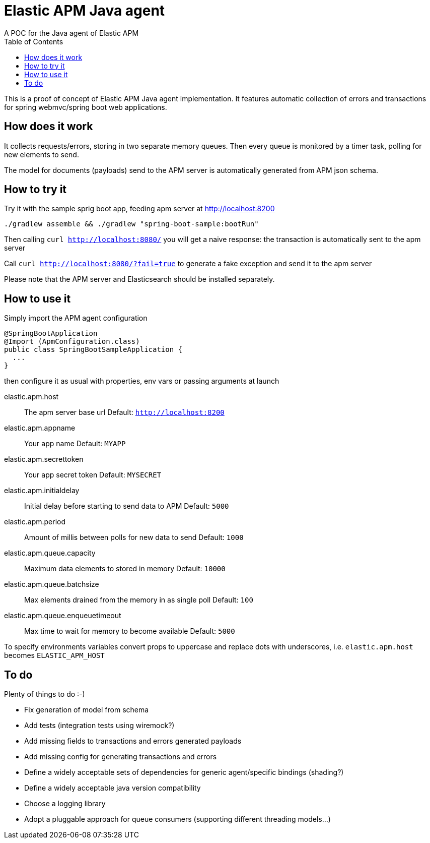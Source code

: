= Elastic APM Java agent
A POC for the Java agent of Elastic APM
:toc:

This is a proof of concept of Elastic APM Java agent implementation.
It features automatic collection of errors and transactions for
spring webmvc/spring boot web applications.


== How does it work

It collects requests/errors, storing in two separate memory queues.
Then every queue is monitored by a timer task, polling for new elements to send.

The model for documents (payloads) send to the APM server is automatically
generated from APM json schema.


== How to try it

Try it with the sample sprig boot app, feeding apm server at http://localhost:8200
```
./gradlew assemble && ./gradlew "spring-boot-sample:bootRun"

```
Then calling `curl http://localhost:8080/`
you will get a naive response: the transaction is automatically sent to the apm server

Call `curl http://localhost:8080/?fail=true`
to generate a fake exception and send it to the apm server

Please note that the APM server and Elasticsearch should be installed separately.

== How to use it

Simply import the APM agent configuration 

```
@SpringBootApplication
@Import (ApmConfiguration.class)
public class SpringBootSampleApplication {
  ...
}
```
then configure it as usual with properties, env vars or passing arguments at launch

  elastic.apm.host::
    The apm server base url
    Default: `http://localhost:8200`
  elastic.apm.appname::
    Your app name
    Default: `MYAPP`
  elastic.apm.secrettoken::
    Your app secret token
    Default: `MYSECRET`
  elastic.apm.initialdelay::
    Initial delay before starting to send data to APM
    Default: `5000`
  elastic.apm.period::
    Amount of millis between polls for new data to send
    Default: `1000`
  elastic.apm.queue.capacity::
    Maximum data elements to stored in memory
    Default: `10000`
  elastic.apm.queue.batchsize::
    Max elements drained from the memory in as single poll
    Default: `100`
  elastic.apm.queue.enqueuetimeout::
    Max time to wait for memory to become available
    Default: `5000`

To specify environments variables convert props to uppercase and
replace dots with underscores, i.e. `elastic.apm.host` becomes `ELASTIC_APM_HOST`


== To do

Plenty of things to do :-)

* Fix generation of model from schema
* Add tests (integration tests using wiremock?)
* Add missing fields to transactions and errors generated payloads
* Add missing config for generating transactions and errors
* Define a widely acceptable sets of dependencies for generic agent/specific bindings (shading?)
* Define a widely acceptable java version compatibility
* Choose a logging library
* Adopt a pluggable approach for queue consumers (supporting different threading models...)
